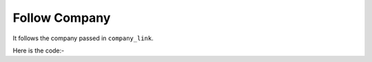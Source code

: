 **************************************************
Follow Company
**************************************************
It follows the company passed in ``company_link``.

Here is the code:-

.. py:function:: linkedin.follow_company(company_link="company_link")

   
   :param str company_link: company link which need to be followed
   :return: {}
   :rtype: dict